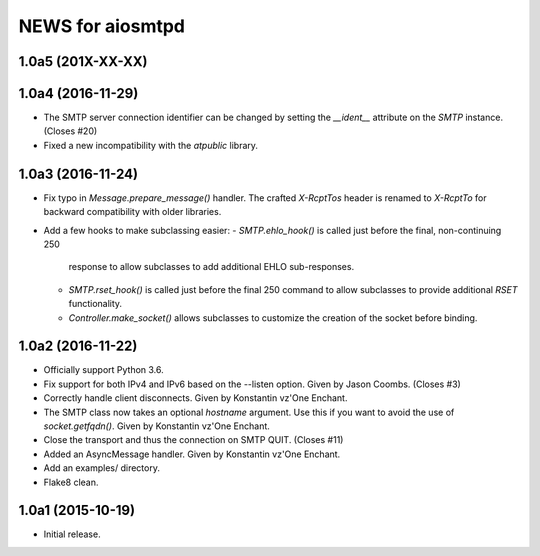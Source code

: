 ===================
 NEWS for aiosmtpd
===================

1.0a5 (201X-XX-XX)
==================

1.0a4 (2016-11-29)
==================
* The SMTP server connection identifier can be changed by setting the
  `__ident__` attribute on the `SMTP` instance.  (Closes #20)
* Fixed a new incompatibility with the `atpublic` library.

1.0a3 (2016-11-24)
==================
* Fix typo in `Message.prepare_message()` handler.  The crafted `X-RcptTos`
  header is renamed to `X-RcptTo` for backward compatibility with older
  libraries.
* Add a few hooks to make subclassing easier:
  - `SMTP.ehlo_hook()` is called just before the final, non-continuing 250
    response to allow subclasses to add additional EHLO sub-responses.
  - `SMTP.rset_hook()` is called just before the final 250 command to allow
    subclasses to provide additional `RSET` functionality.
  - `Controller.make_socket()` allows subclasses to customize the creation of
    the socket before binding.

1.0a2 (2016-11-22)
==================
* Officially support Python 3.6.
* Fix support for both IPv4 and IPv6 based on the --listen option.  Given by
  Jason Coombs.  (Closes #3)
* Correctly handle client disconnects.  Given by Konstantin vz'One Enchant.
* The SMTP class now takes an optional `hostname` argument.  Use this if you
  want to avoid the use of `socket.getfqdn()`.  Given by Konstantin vz'One
  Enchant.
* Close the transport and thus the connection on SMTP QUIT.  (Closes #11)
* Added an AsyncMessage handler.  Given by Konstantin vz'One Enchant.
* Add an examples/ directory.
* Flake8 clean.

1.0a1 (2015-10-19)
==================
* Initial release.

